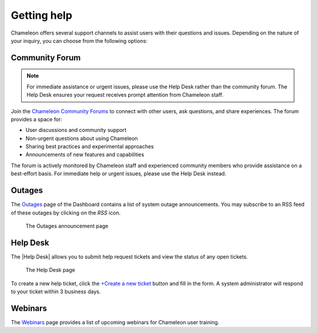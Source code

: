 .. _help:

=============
Getting help
=============

Chameleon offers several support channels to assist users with their
questions and issues. Depending on the nature of your inquiry, you can choose
from the following options:

Community Forum
===============

.. note::
   For immediate assistance or urgent issues, please use the Help Desk rather 
   than the community forum. The Help Desk ensures your request receives prompt 
   attention from Chameleon staff.

Join the `Chameleon Community Forums <https://forum.chameleoncloud.org/>`_ to connect 
with other users, ask questions, and share experiences. The forum provides a space for:

* User discussions and community support
* Non-urgent questions about using Chameleon
* Sharing best practices and experimental approaches
* Announcements of new features and capabilities

The forum is actively monitored by Chameleon staff and experienced community members 
who provide assistance on a best-effort basis. For immediate help or urgent issues, 
please use the Help Desk instead.

.. _outages-page:

Outages
=======

The `Outages <https://www.chameleoncloud.org/user/outages/>`_ page of the
Dashboard contains a list of system outage announcements. You may subscribe to
an RSS feed of these outages by clicking on the *RSS* icon.

.. figure:: help/outages.png
  :alt: The Outages announcement page

  The Outages announcement page

.. _help-desk-page:

Help Desk
=========

The |Help Desk| allows you to submit help request tickets and view the status of
any open tickets.

.. figure:: help/helpdesk.png
  :alt: The Help Desk page

  The Help Desk page

To create a new help ticket, click the `+Create a new ticket
<https://www.chameleoncloud.org/user/help/ticket/new/>`_ button and fill in the
form. A system administrator will respond to your ticket within 3 business days.

.. _webinars-page:

Webinars
========

The `Webinars <https://www.chameleoncloud.org/user/webinar/>`_ page provides a
list of upcoming webinars for Chameleon user training.